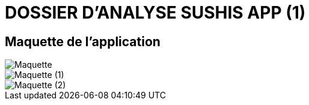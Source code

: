 =  DOSSIER D'ANALYSE SUSHIS APP (1)


== Maquette de l'application 
image::/Maquette.png[]
image::/Maquette (1).png[]
image::/Maquette (2).png[]

